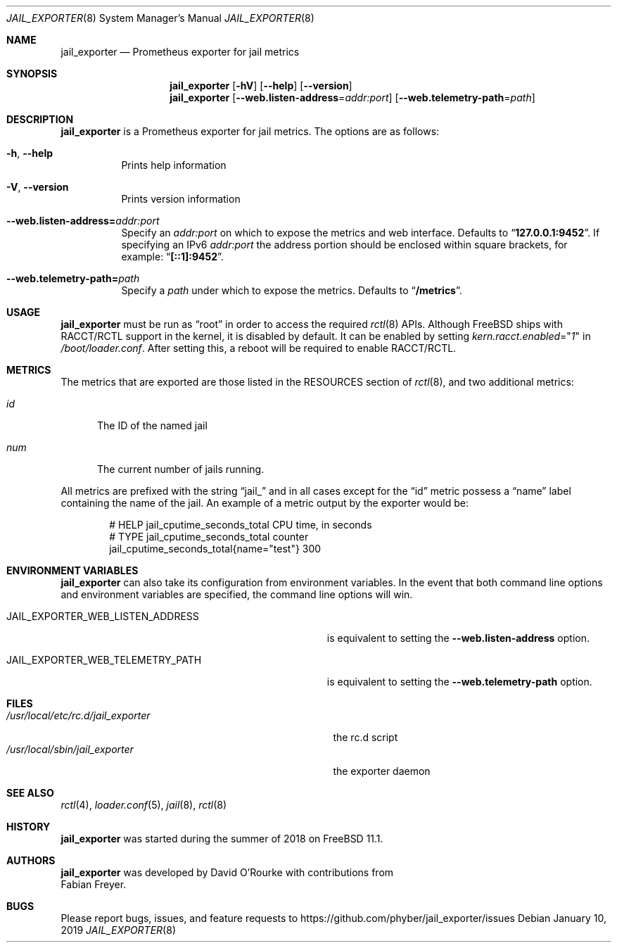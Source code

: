 .Dd January 10, 2019
.Dt JAIL_EXPORTER 8
.Os
.Sh NAME
.Nm jail_exporter
.Nd Prometheus exporter for jail metrics
.Sh SYNOPSIS
.Nm
.Op Fl hV
.Op Fl -help
.Op Fl -version
.Nm
.Op Fl Fl web.listen-address Ns = Ns Ar addr:port
.Op Fl Fl web.telemetry-path Ns = Ns Ar path
.Sh DESCRIPTION
.Nm jail_exporter
is a Prometheus exporter for jail metrics.
The options are as follows:
.Bl -tag -width indent
.It Fl h , Fl Fl help
Prints help information
.It Fl V , Fl Fl version
Prints version information
.It Fl Fl web.listen-address= Ns Ar addr:port
Specify an
.Ar addr:port
on which to expose the metrics and web interface.
Defaults to
.Dq Cm 127.0.0.1:9452 .
If specifying an IPv6
.Ar addr:port
the address portion should be enclosed within square brackets, for example:
.Dq Cm [::1]:9452 .
.It Fl Fl web.telemetry-path= Ns Ar path
Specify a
.Ar path
under which to expose the metrics.
Defaults to
.Dq Cm /metrics .
.El
.Sh USAGE
.Nm
must be run as
.Dq root
in order to access the required
.Xr rctl 8
APIs.
Although
.Fx
ships with RACCT/RCTL support in the kernel, it is disabled by default.
It can be enabled by setting
.Va kern.racct.enabled Ns = Ns Qq Ar 1
in
.Pa /boot/loader.conf .
After setting this, a reboot will be required to enable RACCT/RCTL.
.Sh METRICS
The metrics that are exported are those listed in the RESOURCES section of
.Xr rctl 8 ,
and two additional metrics:
.Bl -tag -width num
.It Va id
The ID of the named jail
.It Va num
The current number of jails running.
.El
.Pp
All metrics are prefixed with the string
.Dq jail_
and in all cases except for the
.Dq id
metric possess a
.Dq name
label containing the name of the jail.
An example of a metric output by the exporter would be:
.Bd -literal -offset indent
# HELP jail_cputime_seconds_total CPU time, in seconds
# TYPE jail_cputime_seconds_total counter
jail_cputime_seconds_total{name="test"} 300
.Ed
.Sh "ENVIRONMENT VARIABLES"
.Nm
can also take its configuration from environment variables.
In the event that both command line options and environment variables are
specified, the command line options will win.
.Bl -tag -width JAIL_EXPORTER_WEB_LISTEN_ADDRESS
.It Ev JAIL_EXPORTER_WEB_LISTEN_ADDRESS
is equivalent to setting the
.Fl Fl web.listen-address
option.
.It Ev JAIL_EXPORTER_WEB_TELEMETRY_PATH
is equivalent to setting the
.Fl Fl web.telemetry-path
option.
.El
.Sh FILES
.Bl -tag -width /usr/local/etc/rc.d/jail_exporter -compact
.It Pa /usr/local/etc/rc.d/jail_exporter
the rc.d script
.It Pa /usr/local/sbin/jail_exporter
the exporter daemon
.El
.Sh SEE ALSO
.Xr rctl 4 ,
.Xr loader.conf 5 ,
.Xr jail 8 ,
.Xr rctl 8
.Sh HISTORY
.Nm
was started during the summer of 2018 on
.Fx 11.1 .
.Sh AUTHORS
.Nm
was developed by
.An David O'Rourke
with contributions from
.An Fabian Freyer .
.Sh BUGS
Please report bugs, issues, and feature requests to
.Lk https://github.com/phyber/jail_exporter/issues
